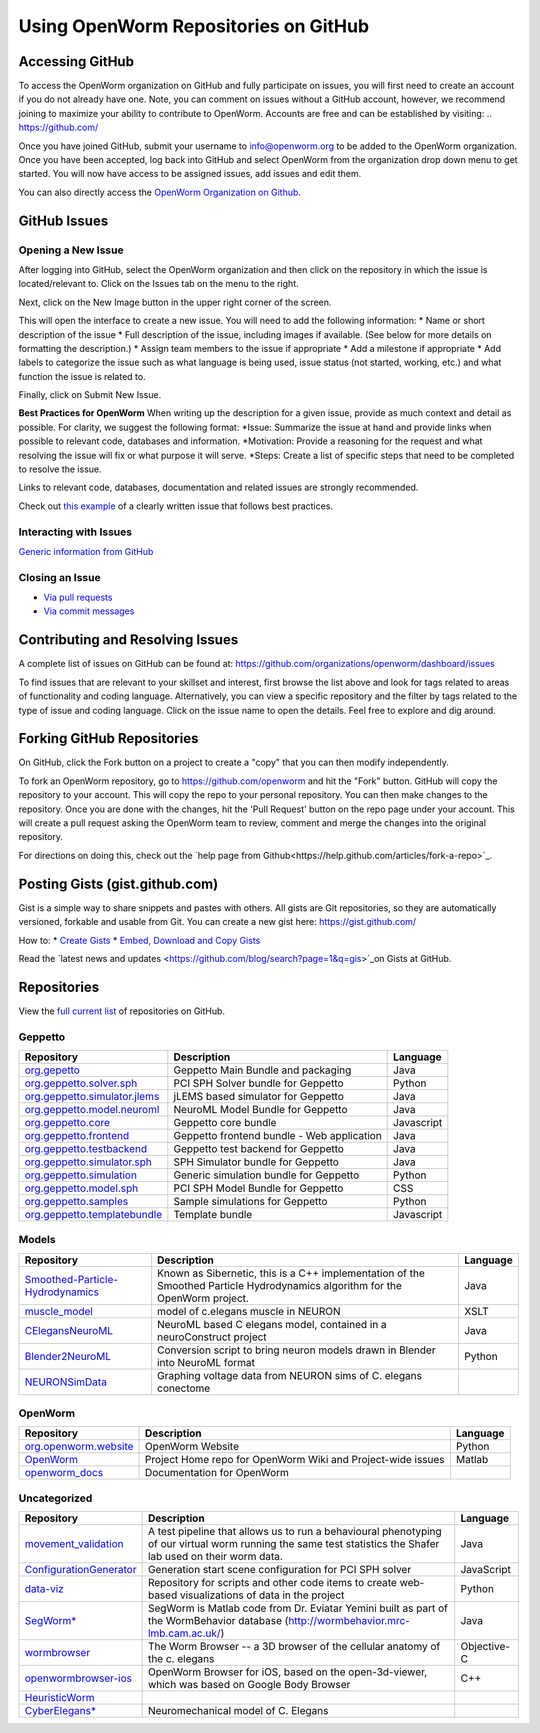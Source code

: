 *************************************
Using OpenWorm Repositories on GitHub
*************************************

Accessing GitHub
================
To access the OpenWorm organization on GitHub and fully participate on issues, you will first need to create an account if you do not already have one. Note, you can comment on issues without a GitHub account, however, we recommend joining to maximize your ability to contribute to OpenWorm. Accounts are free and can be established by visiting: .. https://github.com/

Once you have joined GitHub, submit your username to info@openworm.org to be added to the OpenWorm organization.  
Once you have been accepted, log back into GitHub and select OpenWorm from the organization drop down menu to get 
started. You will now have access to be assigned issues, add issues and edit them.  

You can also directly access the `OpenWorm Organization on Github <https://github.com/organizations/openworm/>`_.


GitHub Issues
=============
Opening a New Issue
-------------------
After logging into GitHub, select the OpenWorm organization and then click on the repository in which the issue is 
located/relevant to. Click on the Issues tab on the menu to the right.

.. image:: http://i.imgur.com/Rh1uvmn.png

Next, click on the New Image button in the upper right corner of the screen.

.. image:: http://i.imgur.com/fvEQOJQ.png 

This will open the interface to create a new issue. You will need to add the following information:
* Name or short description of the issue
* Full description of the issue, including images if available.  (See below for more details on formatting the description.)
* Assign team members to the issue if appropriate
* Add a milestone if appropriate
* Add labels to categorize the issue such as what language is being used, issue status (not started, working, etc.) and what function the issue is related to.

.. image:: http://i.imgur.com/ozkZFsh.png 

Finally, click on Submit New Issue.

**Best Practices for OpenWorm**
When writing up the description for a given issue, provide as much context and detail as possible.  For clarity, we suggest the following format:
*Issue: Summarize the issue at hand and provide links when possible to relevant code, databases and information.
*Motivation: Provide a reasoning for the request and what resolving the issue will fix or what purpose it will serve.
*Steps: Create a list of specific steps that need to be completed to resolve the issue.

Links to relevant code, databases, documentation and related issues are strongly recommended.  

Check out `this example <https://github.com/openworm/OpenWorm/issues/140>`_ of a clearly written issue that follows best practices.


Interacting with Issues
-----------------------
`Generic information from GitHub <https://github.com/blog/831-issues-2-0-the-next-generation>`_


.. Best Practices for OpenWorm
.. [Need to fill this in]


Closing an Issue
----------------

* `Via pull requests <https://github.com/blog/1506-closing-issues-via-pull-requests>`_
* `Via commit messages <https://github.com/blog/1386-closing-issues-via-commit-messages>`_

.. [Add content]
.. Best Practices for OpenWorm
.. [Need to fill this in]


Contributing and Resolving Issues
=================================
A complete list of issues on GitHub can be found at: https://github.com/organizations/openworm/dashboard/issues

To find issues that are relevant to your skillset and interest, first browse the list above and look for tags related to areas of functionality and coding language.  Alternatively, you can view a specific repository and the filter by tags related to the type of issue and coding language. Click on the issue name to open the details.  Feel free to explore and dig around.  

.. SHOULD ADD MORE INFORMATION ON MAKING COMMENTS, ACTUALLY MAKING CODE UPDATES, WHEN TO CLOSE OUT ISSUES (PROCESS)
.. (link to Data.rst sections on opening, replying to and closing issues)

.. Do we have a current list of contributors mapped to current issues?
.. Breakdowns of current issues based on potential volunteers' incoming skills
.. Using tags for categorizing tasks and issues


.. Using the Code
.. ==============
.. Explanations of the current code that has been produced, how to run it, how to use it
.. https://docs.google.com/a/openworm.org/presentation/d/1x0CPE74XNnISt9BVkyX3jYitvIq9j5QbamRWYrvp5fs/edit#slide=id.i35
.. https://drive.google.com/a/openworm.org/?tab=oo#folders/0B-GW0T4RUrQ6MTU0N2NmZmMtODAxOC00NDRlLWE3MmMtZDhjMGU4NjNhOTdl


Forking GitHub Repositories
===========================
On GitHub, click the Fork button on a project to create a "copy" that you can then modify independently. 

To fork an OpenWorm repository, go to https://github.com/openworm and hit the "Fork" button. GitHub will copy the repository to your account. This will copy the repo to your personal repository.  You can then make changes to the repository. Once you are done with the changes, hit the 'Pull Request' button on the repo page under your account. This will create a pull request asking the OpenWorm team to review, comment and merge the changes into the original repository.

For directions on doing this, check out the
`help page from Github<https://help.github.com/articles/fork-a-repo>`_.


Posting Gists (gist.github.com)
===============================
Gist is a simple way to share snippets and pastes with others. All gists are Git repositories, so they are automatically versioned, forkable and usable from Git.  You can create a new gist here: https://gist.github.com/

How to:
* `Create Gists <https://help.github.com/articles/creating-gists>`_
* `Embed, Download and Copy Gists <https://help.github.com/articles/embedding-downloading-and-copying-gists>`_

Read the `latest news and updates <https://github.com/blog/search?page=1&q=gis>`_on Gists at GitHub.


Repositories
============
View the `full current list <https://github.com/openworm>`_ of repositories on GitHub.


Geppetto
--------

+---------------------------------------------------------------------------------------------------------------------+--------------------------------------------+------------+
| Repository                                                                                                          | Description                                | Language   |
+=====================================================================================================================+============================================+============+
| `org.gepetto <https://github.com/openworm/org.geppetto>`_                                                           | Geppetto Main Bundle and packaging         | Java       |
+---------------------------------------------------------------------------------------------------------------------+--------------------------------------------+------------+
| `org.geppetto.solver.sph <https://github.com/openworm/org.geppetto.solver.sph>`_                                    | PCI SPH Solver bundle for Geppetto         | Python     |  
+---------------------------------------------------------------------------------------------------------------------+--------------------------------------------+------------+
| `org.geppetto.simulator.jlems <https://github.com/openworm/org.geppetto.simulator.jlems>`_                          | jLEMS based simulator for Geppetto         | Java       |  
+---------------------------------------------------------------------------------------------------------------------+--------------------------------------------+------------+
| `org.geppetto.model.neuroml <https://github.com/openworm/org.geppetto.model.neuroml>`_                              | NeuroML Model Bundle for Geppetto          | Java       |  
+---------------------------------------------------------------------------------------------------------------------+--------------------------------------------+------------+
| `org.geppetto.core <https://github.com/openworm/org.geppetto.core>`_                                                | Geppetto core bundle                       | Javascript |   
+---------------------------------------------------------------------------------------------------------------------+--------------------------------------------+------------+
| `org.geppetto.frontend <https://github.com/openworm/org.geppetto.frontend>`_                                        | Geppetto frontend bundle - Web application | Java       |    
+---------------------------------------------------------------------------------------------------------------------+--------------------------------------------+------------+
| `org.geppetto.testbackend <https://github.com/openworm/org.geppetto.testbackend>`_                                  | Geppetto test backend for Geppetto         | Java       |    
+---------------------------------------------------------------------------------------------------------------------+--------------------------------------------+------------+
| `org.geppetto.simulator.sph <https://github.com/openworm/org.geppetto.simulator.sph>`_                              | SPH Simulator bundle for Geppetto          | Java       | 
+---------------------------------------------------------------------------------------------------------------------+--------------------------------------------+------------+
| `org.geppetto.simulation <https://github.com/openworm/org.geppetto.simulation>`_                                    | Generic simulation bundle for Geppetto     | Python     |    
+---------------------------------------------------------------------------------------------------------------------+--------------------------------------------+------------+
| `org.geppetto.model.sph <https://github.com/openworm/org.geppetto.model.sph>`_                                      | PCI SPH Model Bundle for Geppetto          | CSS        |  
+---------------------------------------------------------------------------------------------------------------------+--------------------------------------------+------------+
| `org.geppetto.samples <https://github.com/openworm/org.geppetto.samples>`_                                          | Sample simulations for Geppetto            | Python     |    
+---------------------------------------------------------------------------------------------------------------------+--------------------------------------------+------------+
| `org.geppetto.templatebundle <https://github.com/openworm/org.geppetto.templatebundle>`_                            | Template bundle                            | Javascript |    
+---------------------------------------------------------------------------------------------------------------------+--------------------------------------------+------------+


Models
------

+---------------------------------------------------------------------------------------------------------------------+----------------------------------------------------------------------------------------------------------------------------------+------------+
| Repository                                                                                                          | Description                                                                                                                      | Language   |
+=====================================================================================================================+==================================================================================================================================+============+
| `Smoothed-Particle-Hydrodynamics <https://github.com/openworm/Smoothed-Particle-Hydrodynamics>`_                    | Known as Sibernetic, this is a C++ implementation of the Smoothed Particle Hydrodynamics algorithm for the OpenWorm project.     | Java       |
+---------------------------------------------------------------------------------------------------------------------+----------------------------------------------------------------------------------------------------------------------------------+------------+
| `muscle_model <https://github.com/openworm/muscle_model>`_                                                          | model of c.elegans muscle in NEURON                                                                                              | XSLT       |  
+---------------------------------------------------------------------------------------------------------------------+----------------------------------------------------------------------------------------------------------------------------------+------------+
| `CElegansNeuroML <https://github.com/openworm/CElegansNeuroML>`_                                                    | NeuroML based C elegans model, contained in a neuroConstruct project                                                             | Java       |  
+---------------------------------------------------------------------------------------------------------------------+----------------------------------------------------------------------------------------------------------------------------------+------------+
| `Blender2NeuroML <https://github.com/openworm/Blender2NeuroML>`_                                                    | Conversion script to bring neuron models drawn in Blender into NeuroML format                                                    | Python     |  
+---------------------------------------------------------------------------------------------------------------------+----------------------------------------------------------------------------------------------------------------------------------+------------+
| `NEURONSimData <https://github.com/openworm/NEURONSimData>`_                                                        | Graphing voltage data from NEURON sims of C. elegans conectome                                                                   |            |   
+---------------------------------------------------------------------------------------------------------------------+----------------------------------------------------------------------------------------------------------------------------------+------------+


OpenWorm
--------

+---------------------------------------------------------------------------------------------------------------------+----------------------------------------------------------------------------------------------------------------------------------+------------+
| Repository                                                                                                          | Description                                                                                                                      | Language   |
+=====================================================================================================================+==================================================================================================================================+============+
| `org.openworm.website <https://github.com/openworm/org.openworm.website>`_                                          | OpenWorm Website                                                                                                                 | Python     |
+---------------------------------------------------------------------------------------------------------------------+----------------------------------------------------------------------------------------------------------------------------------+------------+
| `OpenWorm <https://github.com/openworm/OpenWorm>`_                                                                  | Project Home repo for OpenWorm Wiki and Project-wide issues                                                                      | Matlab     |  
+---------------------------------------------------------------------------------------------------------------------+----------------------------------------------------------------------------------------------------------------------------------+------------+
| `openworm_docs <https://github.com/openworm/openworm_docs>`_                                                        | Documentation for OpenWorm                                                                                                       |            |  
+---------------------------------------------------------------------------------------------------------------------+----------------------------------------------------------------------------------------------------------------------------------+------------+


Uncategorized
-------------

+---------------------------------------------------------------------------------------------------------------------+--------------------------------------------------------------------------------------------------------------------------------------------------------------+-------------+
| Repository                                                                                                          | Description                                                                                                                                                  | Language    |
+=====================================================================================================================+==============================================================================================================================================================+=============+
| `movement_validation <https://github.com/openworm/movement_validation>`_                                            | A test pipeline that allows us to run a behavioural phenotyping of our virtual worm running the same test statistics the Shafer lab used on their worm data. | Java        |
+---------------------------------------------------------------------------------------------------------------------+--------------------------------------------------------------------------------------------------------------------------------------------------------------+-------------+
| `ConfigurationGenerator <https://github.com/openworm/ConfigurationGenerator>`_                                      | Generation start scene configuration for PCI SPH solver                                                                                                      | JavaScript  |  
+---------------------------------------------------------------------------------------------------------------------+--------------------------------------------------------------------------------------------------------------------------------------------------------------+-------------+
| `data-viz <https://github.com/openworm/data-viz>`_                                                                  | Repository for scripts and other code items to create web-based visualizations of data in the project                                                        | Python      |  
+---------------------------------------------------------------------------------------------------------------------+--------------------------------------------------------------------------------------------------------------------------------------------------------------+-------------+
| `SegWorm* <https://github.com/openworm/SegWorm>`_                                                                   | SegWorm is Matlab code from Dr. Eviatar Yemini built as part of the WormBehavior database (http://wormbehavior.mrc-lmb.cam.ac.uk/)                           | Java        |  
+---------------------------------------------------------------------------------------------------------------------+--------------------------------------------------------------------------------------------------------------------------------------------------------------+-------------+
| `wormbrowser <https://github.com/openworm/wormbrowser>`_                                                            | The Worm Browser -- a 3D browser of the cellular anatomy of the c. elegans                                                                                   | Objective-C |   
+---------------------------------------------------------------------------------------------------------------------+--------------------------------------------------------------------------------------------------------------------------------------------------------------+-------------+
| `openwormbrowser-ios <https://github.com/openworm/openwormbrowser-ios>`_                                            | OpenWorm Browser for iOS, based on the open-3d-viewer, which was based on Google Body Browser                                                                | C++         |   
+---------------------------------------------------------------------------------------------------------------------+--------------------------------------------------------------------------------------------------------------------------------------------------------------+-------------+
| `HeuristicWorm <https://github.com/openworm/HeuristicWorm>`_                                                        |                                                                                                                                                              |             |   
+---------------------------------------------------------------------------------------------------------------------+--------------------------------------------------------------------------------------------------------------------------------------------------------------+-------------+
| `CyberElegans* <https://github.com/openworm/CyberElegans>`_                                                         | Neuromechanical model of C. Elegans                                                                                                                          |             |   
+---------------------------------------------------------------------------------------------------------------------+--------------------------------------------------------------------------------------------------------------------------------------------------------------+-------------+


